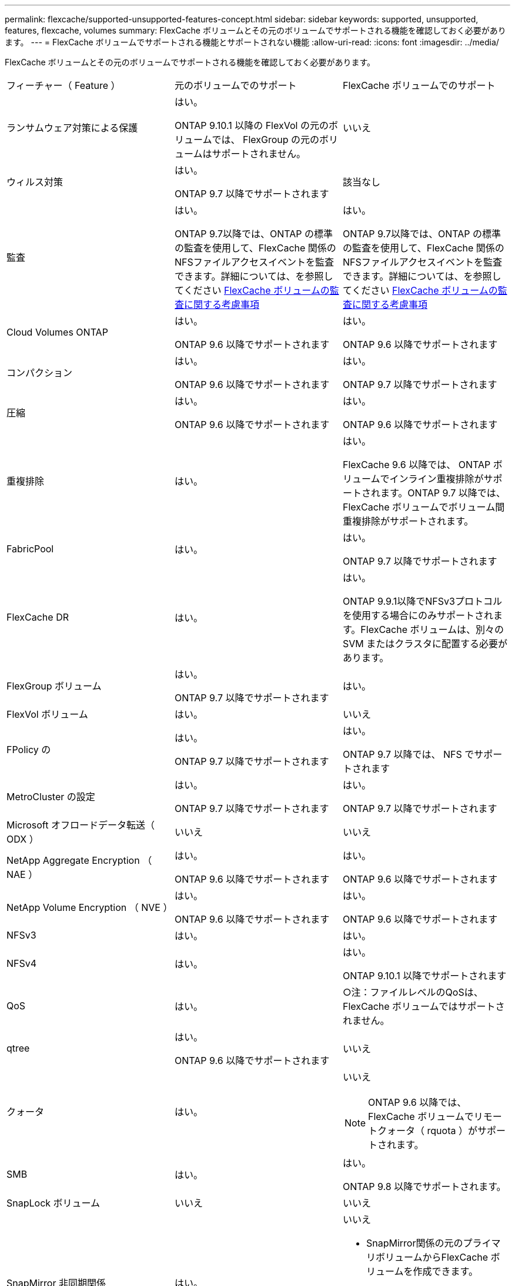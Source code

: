 ---
permalink: flexcache/supported-unsupported-features-concept.html 
sidebar: sidebar 
keywords: supported, unsupported, features, flexcache, volumes 
summary: FlexCache ボリュームとその元のボリュームでサポートされる機能を確認しておく必要があります。 
---
= FlexCache ボリュームでサポートされる機能とサポートされない機能
:allow-uri-read: 
:icons: font
:imagesdir: ../media/


[role="lead"]
FlexCache ボリュームとその元のボリュームでサポートされる機能を確認しておく必要があります。

|===


| フィーチャー（ Feature ） | 元のボリュームでのサポート | FlexCache ボリュームでのサポート 


 a| 
ランサムウェア対策による保護
 a| 
はい。

ONTAP 9.10.1 以降の FlexVol の元のボリュームでは、 FlexGroup の元のボリュームはサポートされません。
 a| 
いいえ



 a| 
ウィルス対策
 a| 
はい。

ONTAP 9.7 以降でサポートされます
 a| 
該当なし



 a| 
監査
 a| 
はい。

ONTAP 9.7以降では、ONTAP の標準の監査を使用して、FlexCache 関係のNFSファイルアクセスイベントを監査できます。詳細については、を参照してください xref:audit-flexcache-volumes-concept.adoc[FlexCache ボリュームの監査に関する考慮事項]
 a| 
はい。

ONTAP 9.7以降では、ONTAP の標準の監査を使用して、FlexCache 関係のNFSファイルアクセスイベントを監査できます。詳細については、を参照してください xref:audit-flexcache-volumes-concept.adoc[FlexCache ボリュームの監査に関する考慮事項]



 a| 
Cloud Volumes ONTAP
 a| 
はい。

ONTAP 9.6 以降でサポートされます
 a| 
はい。

ONTAP 9.6 以降でサポートされます



 a| 
コンパクション
 a| 
はい。

ONTAP 9.6 以降でサポートされます
 a| 
はい。

ONTAP 9.7 以降でサポートされます



 a| 
圧縮
 a| 
はい。

ONTAP 9.6 以降でサポートされます
 a| 
はい。

ONTAP 9.6 以降でサポートされます



 a| 
重複排除
 a| 
はい。
 a| 
はい。

FlexCache 9.6 以降では、 ONTAP ボリュームでインライン重複排除がサポートされます。ONTAP 9.7 以降では、 FlexCache ボリュームでボリューム間重複排除がサポートされます。



 a| 
FabricPool
 a| 
はい。
 a| 
はい。

ONTAP 9.7 以降でサポートされます



 a| 
FlexCache DR
 a| 
はい。
 a| 
はい。

ONTAP 9.9.1以降でNFSv3プロトコルを使用する場合にのみサポートされます。FlexCache ボリュームは、別々の SVM またはクラスタに配置する必要があります。



 a| 
FlexGroup ボリューム
 a| 
はい。

ONTAP 9.7 以降でサポートされます
 a| 
はい。



 a| 
FlexVol ボリューム
 a| 
はい。
 a| 
いいえ



 a| 
FPolicy の
 a| 
はい。

ONTAP 9.7 以降でサポートされます
 a| 
はい。

ONTAP 9.7 以降では、 NFS でサポートされます



 a| 
MetroCluster の設定
 a| 
はい。

ONTAP 9.7 以降でサポートされます
 a| 
はい。

ONTAP 9.7 以降でサポートされます



 a| 
Microsoft オフロードデータ転送（ ODX ）
 a| 
いいえ
 a| 
いいえ



 a| 
NetApp Aggregate Encryption （ NAE ）
 a| 
はい。

ONTAP 9.6 以降でサポートされます
 a| 
はい。

ONTAP 9.6 以降でサポートされます



 a| 
NetApp Volume Encryption （ NVE ）
 a| 
はい。

ONTAP 9.6 以降でサポートされます
 a| 
はい。

ONTAP 9.6 以降でサポートされます



 a| 
NFSv3
 a| 
はい。
 a| 
はい。



 a| 
NFSv4
 a| 
はい。
 a| 
はい。

ONTAP 9.10.1 以降でサポートされます



 a| 
QoS
 a| 
はい。
 a| 
○注：ファイルレベルのQoSは、FlexCache ボリュームではサポートされません。



 a| 
qtree
 a| 
はい。

ONTAP 9.6 以降でサポートされます
 a| 
いいえ



 a| 
クォータ
 a| 
はい。
 a| 
いいえ


NOTE: ONTAP 9.6 以降では、 FlexCache ボリュームでリモートクォータ（ rquota ）がサポートされます。



 a| 
SMB
 a| 
はい。
 a| 
はい。

ONTAP 9.8 以降でサポートされます。



 a| 
SnapLock ボリューム
 a| 
いいえ
 a| 
いいえ



 a| 
SnapMirror 非同期関係
 a| 
はい。
 a| 
いいえ

* SnapMirror関係の元のプライマリボリュームからFlexCache ボリュームを作成できます。
* ONTAP 9.8 以降では、 SnapMirror セカンダリボリュームを FlexCache の元のボリュームにすることができます。




 a| 
SnapMirror Synchronous 関係
 a| 
いいえ
 a| 
いいえ



 a| 
SnapRestore
 a| 
はい。
 a| 
いいえ



 a| 
Snapshot コピー
 a| 
はい。
 a| 
いいえ



 a| 
SVM の IP 設定
 a| 
はい。

ONTAP 9.5 以降でサポート。SVM DR 関係のプライマリ SVM に元のボリュームを含めることができます。ただし、 SVM DR 関係が解除された場合は、新しい元のボリュームを使用して FlexCache 関係を再作成する必要があります。
 a| 
いいえ

プライマリ SVM には FlexCache を作成できますが、セカンダリ SVM には作成できません。プライマリ SVM 内の FlexCache ボリュームは、 SVM DR 関係の一部としてレプリケートされません。



 a| 
ストレージレベルのアクセス保護（ SLAG ）
 a| 
いいえ
 a| 
いいえ



 a| 
シンプロビジョニング
 a| 
はい。
 a| 
はい。

ONTAP 9.7 以降でサポートされます



 a| 
ボリュームクローニング
 a| 
はい。

ONTAP 9.6 以降では、元のボリュームおよび元のボリューム内のファイルのクローニングがサポートされます。
 a| 
いいえ



 a| 
ボリューム移動
 a| 
はい。
 a| 
○（ボリュームコンスティチュエントのみ）

ONTAP 9.6 以降では、 FlexCache ボリュームのボリュームコンスティチュエントの移動がサポートされます。



 a| 
ボリュームをリホスト
 a| 
いいえ
 a| 
いいえ

|===